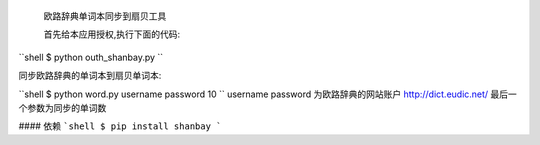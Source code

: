  欧路辞典单词本同步到扇贝工具




 首先给本应用授权,执行下面的代码:
``shell
$ python outh_shanbay.py
``

同步欧路辞典的单词本到扇贝单词本:

``shell
$ python word.py username password 10
``
username password 为欧路辞典的网站账户 http://dict.eudic.net/
最后一个参数为同步的单词数



#### 依赖
```shell
$ pip install shanbay
```
